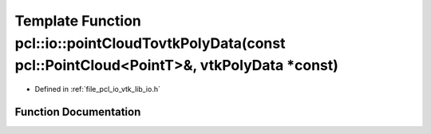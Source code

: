 .. _exhale_function_group__io_1gaf98f16a955176073c59a3ea896a72b85:

Template Function pcl::io::pointCloudTovtkPolyData(const pcl::PointCloud<PointT>&, vtkPolyData \*const)
=======================================================================================================

- Defined in :ref:`file_pcl_io_vtk_lib_io.h`


Function Documentation
----------------------


.. doxygenfunction:: pcl::io::pointCloudTovtkPolyData(const pcl::PointCloud<PointT>&, vtkPolyData *const)
